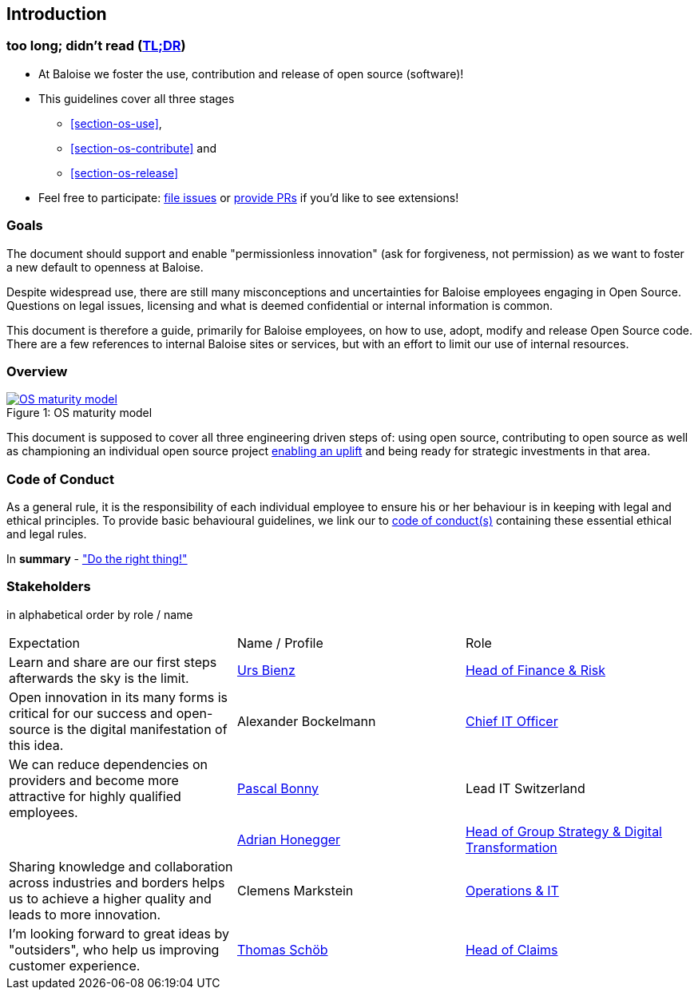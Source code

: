 
== Introduction

[[section-tldr]]
=== too long; didn't read (https://en.wikipedia.org/wiki/TL;DR[TL;DR])

* At Baloise we foster the use, contribution and release of open source (software)!
* This guidelines cover all three stages
 - <<section-os-use>>,
 - <<section-os-contribute>> and
 - <<section-os-release>>
* Feel free to participate: https://github.com/baloise/open-source/issues/new[file issues] or https://github.com/baloise/open-source/pulls[provide PRs] if you'd like to see extensions!

[[section-introduction-and-goals]]
=== Goals

The document should support and enable "permissionless innovation" (ask for forgiveness, not permission) as we want to foster a new default to openness at Baloise.

Despite widespread use, there are still many misconceptions and uncertainties for Baloise employees engaging in Open Source. Questions on legal issues, licensing and what is deemed confidential or internal information is common.

This document is therefore a guide, primarily for Baloise employees, on how to use, adopt, modify and release Open Source code. There are a few references to internal Baloise sites or services, but with an effort to limit our use of internal resources.

=== Overview
.OS maturity model
[#img-os-maturity-model]
[caption="Figure 1: ",link=https://blogs.eclipse.org/post/mike-milinkovich/maturity-models-open-source-adoption]
image::os-maturity-model.png[OS maturity model]

This document is supposed to cover all three engineering driven steps of: using open source, contributing to open source as well as championing an individual open source project https://baloise.github.io/open-source/docs/md/goals/uplift.html#legend[enabling an uplift] and being ready for strategic investments in that area.

[[section-code-of-conduct]]
=== Code of Conduct

As a general rule, it is the responsibility of each individual employee to ensure his or her behaviour is in keeping with legal and ethical principles. To provide basic behavioural guidelines, we link our to https://baloise.github.io/open-source/docs/md/guides/governance.html#code-of-conduct[code of conduct(s)] containing these essential ethical and legal rules.

In **summary** - https://en.wikipedia.org/wiki/Don%27t_be_evil["Do the right thing!"]

=== Stakeholders

[options="header",cols="2,1,2"]
in alphabetical order by role / name

|===
| Expectation | Name / Profile | Role
| Learn and share are our first steps afterwards the sky is the limit. | https://github.com/UrsBienz[Urs Bienz] | https://www.baloise.com/en/home/about-us/who-we-are/organisation-management.html#id-44c10e77-57cf-47b0-b307-1eaf205adaf1[Head of Finance & Risk]
| Open innovation in its many forms is critical for our success and open-source is the digital manifestation of this idea. | Alexander Bockelmann | https://www.baloise.com/en/home/about-us/who-we-are/organisation-management.html#id-44c10e77-57cf-47b0-b307-1eaf205adaf1[Chief IT Officer]
| We can reduce dependencies on providers and become more attractive for highly qualified employees. | https://github.com/Pascal1968[Pascal Bonny] | Lead IT Switzerland
| | https://github.com/honeggera[Adrian Honegger] | https://www.baloise.com/en/home/about-us/who-we-are/organisation-management.html#id-44c10e77-57cf-47b0-b307-1eaf205adaf1[Head of Group Strategy & Digital Transformation]
| Sharing knowledge and collaboration across industries and borders helps us to achieve a higher quality and leads to more innovation. | Clemens Markstein | https://www.baloise.com/en/home/about-us/who-we-are/organisation-management.html#id-44c10e77-57cf-47b0-b307-1eaf205adaf1[Operations & IT]
| I'm looking forward to great ideas by "outsiders", who help us improving customer experience. | https://github.com/ThomasSchoeb[Thomas Schöb] | https://www.baloise.com/en/home/about-us/who-we-are/organisation-management.html#id-44c10e77-57cf-47b0-b307-1eaf205adaf1[Head of Claims]
|===
